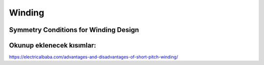 Winding
*******

Symmetry Conditions for Winding Design
======================================

Okunup eklenecek kısımlar:
==========================

https://electricalbaba.com/advantages-and-disadvantages-of-short-pitch-winding/

